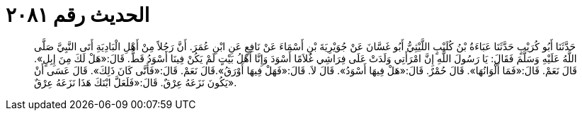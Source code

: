 
= الحديث رقم ٢٠٨١

[quote.hadith]
حَدَّثَنَا أَبُو كُرَيْبٍ حَدَّثَنَا عَبَاءَةُ بْنُ كُلَيْبٍ اللَّيْثِيُّ أَبُو غَسَّانَ عَنْ جُوَيْرِيَةَ بْنِ أَسْمَاءَ عَنْ نَافِعٍ عَنِ ابْنِ عُمَرَ. أَنَّ رَجُلاً مِنْ أَهْلِ الْبَادِيَةِ أَتَى النَّبِيَّ صَلَّى اللَّهُ عَلَيْهِ وَسَلَّمَ فَقَالَ: يَا رَسُولَ اللَّهِ إِنَّ امْرَأَتِي وَلَدَتْ عَلَى فِرَاشِي غُلاَمًا أَسْوَدَ وَإِنَّا أَهْلُ بَيْتٍ لَمْ يَكُنْ فِينَا أَسْوَدُ قَطُّ. قَالَ:«هَلْ لَكَ مِنَ إِبِلٍ». قَالَ نَعَمْ. قَالَ:«فَمَا أَلْوَانُهَا». قَالَ حُمْرٌ. قَالَ:«هَلْ فِيهَا أَسْوَدُ». قَالَ لاَ. قَالَ:«فَهَلْ فِيهَا أَوْرَقُ».قَالَ نَعَمْ. قَالَ:«فَأَنَّى كَانَ ذَلِكَ». قَالَ عَسَى أَنْ يَكُونَ نَزَعَهُ عِرْقٌ. قَالَ:«فَلَعَلَّ ابْنَكَ هَذَا نَزَعَهُ عِرْقٌ».